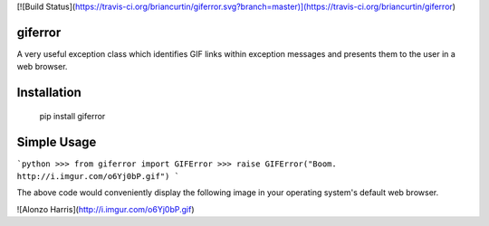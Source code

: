 [![Build Status](https://travis-ci.org/briancurtin/giferror.svg?branch=master)](https://travis-ci.org/briancurtin/giferror)

giferror
========

A very useful exception class which identifies GIF links within exception
messages and presents them to the user in a web browser.

Installation
============

    pip install giferror

Simple Usage
============

```python
>>> from giferror import GIFError
>>> raise GIFError("Boom. http://i.imgur.com/o6Yj0bP.gif")
```

The above code would conveniently display the following image in your
operating system's default web browser.

![Alonzo Harris](http://i.imgur.com/o6Yj0bP.gif)


